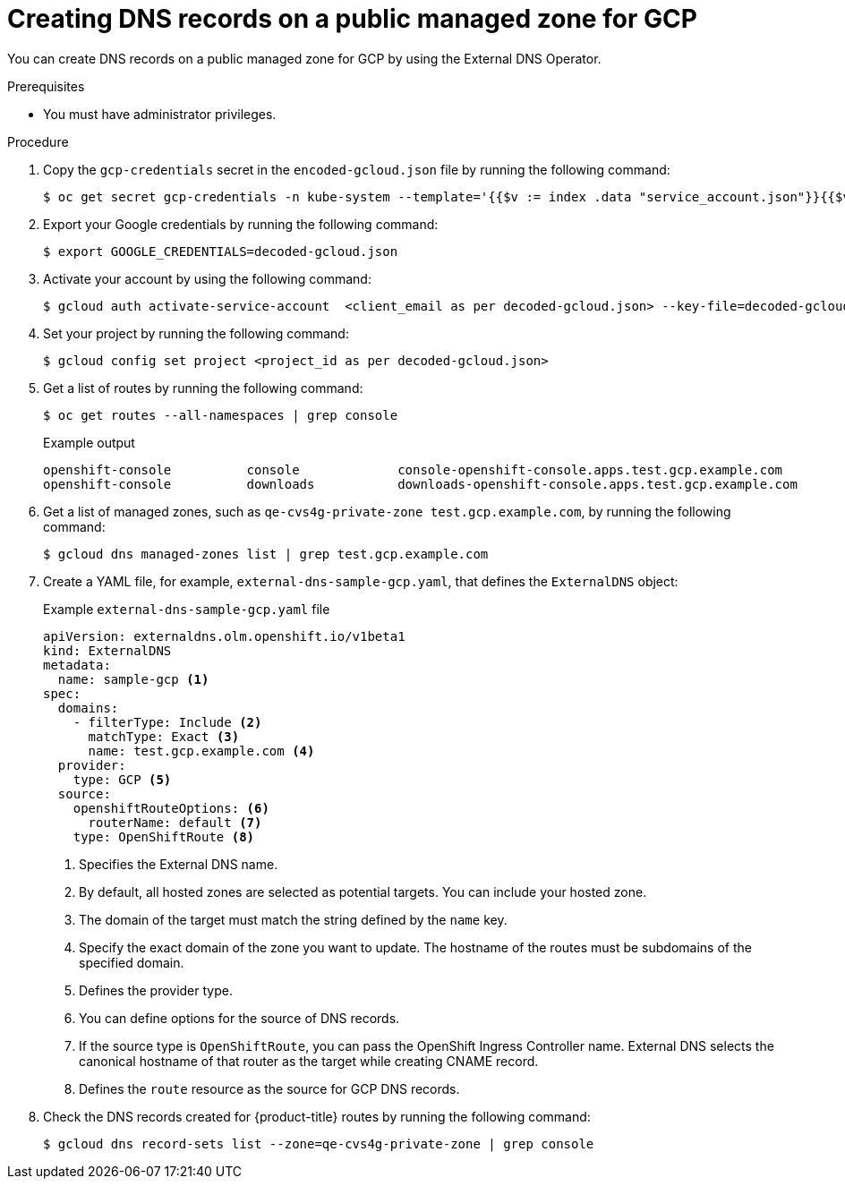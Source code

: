 
// Module included in the following assemblies:
//
// * networking/external_dns_operator/nw-creating-dns-records-on-gcp.adoc

:_mod-docs-content-type: PROCEDURE
[id="nw-control-dns-records-public-managed-zone-gcp_{context}"]
= Creating DNS records on a public managed zone for GCP

You can create DNS records on a public managed zone for GCP by using the External DNS Operator.

.Prerequisites

* You must have administrator privileges.

.Procedure

. Copy the `gcp-credentials` secret in the `encoded-gcloud.json` file by running the following command:
+
[source,terminal]
----
$ oc get secret gcp-credentials -n kube-system --template='{{$v := index .data "service_account.json"}}{{$v}}' | base64 -d - > decoded-gcloud.json
----

. Export your Google credentials by running the following command:
+
[source,terminal]
----
$ export GOOGLE_CREDENTIALS=decoded-gcloud.json
----

. Activate your account by using the following command:
+
[source,terminal]
----
$ gcloud auth activate-service-account  <client_email as per decoded-gcloud.json> --key-file=decoded-gcloud.json
----

. Set your project by running the following command:
+
[source,terminal]
----
$ gcloud config set project <project_id as per decoded-gcloud.json>
----

. Get a list of routes by running the following command:
+
[source,terminal]
----
$ oc get routes --all-namespaces | grep console
----
+
.Example output
[source,terminal]
----
openshift-console          console             console-openshift-console.apps.test.gcp.example.com                       console             https   reencrypt/Redirect     None
openshift-console          downloads           downloads-openshift-console.apps.test.gcp.example.com                     downloads           http    edge/Redirect          None
----

. Get a list of managed zones, such as `qe-cvs4g-private-zone test.gcp.example.com`, by running the following command:
+
[source,terminal]
----
$ gcloud dns managed-zones list | grep test.gcp.example.com
----

. Create a YAML file, for example, `external-dns-sample-gcp.yaml`, that defines the `ExternalDNS` object:
+
.Example `external-dns-sample-gcp.yaml` file
[source,yaml]
----
apiVersion: externaldns.olm.openshift.io/v1beta1
kind: ExternalDNS
metadata:
  name: sample-gcp <1>
spec:
  domains:
    - filterType: Include <2>
      matchType: Exact <3>
      name: test.gcp.example.com <4>
  provider:
    type: GCP <5>
  source:
    openshiftRouteOptions: <6>
      routerName: default <7>
    type: OpenShiftRoute <8>
----
<1> Specifies the External DNS name.
<2> By default, all hosted zones are selected as potential targets. You can include your hosted zone.
<3> The domain of the target must match the string defined by the `name` key.
<4> Specify the exact domain of the zone you want to update. The hostname of the routes must be subdomains of the specified domain.
<5> Defines the provider type.
<6> You can define options for the source of DNS records.
<7> If the source type is `OpenShiftRoute`, you can pass the OpenShift Ingress Controller name. External DNS selects the canonical hostname of that router as the target while creating CNAME record.
<8> Defines the `route` resource as the source for GCP DNS records.

. Check the DNS records created for {product-title} routes by running the following command:
+
[source,terminal]
----
$ gcloud dns record-sets list --zone=qe-cvs4g-private-zone | grep console
----